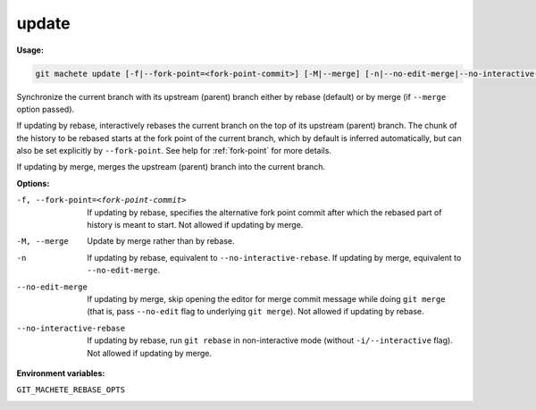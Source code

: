 .. _update:

update
======
**Usage:**

.. code-block:: shell

    git machete update [-f|--fork-point=<fork-point-commit>] [-M|--merge] [-n|--no-edit-merge|--no-interactive-rebase]

Synchronize the current branch with its upstream (parent) branch either by rebase (default) or by merge (if ``--merge`` option passed).

If updating by rebase, interactively rebases the current branch on the top of its upstream (parent) branch.
The chunk of the history to be rebased starts at the fork point of the current branch, which by default is inferred automatically,
but can also be set explicitly by ``--fork-point``.
See help for :ref:`fork-point` for more details.

If updating by merge, merges the upstream (parent) branch into the current branch.

**Options:**

-f, --fork-point=<fork-point-commit>    If updating by rebase, specifies the alternative fork point commit after which the rebased
                                        part of history is meant to start. Not allowed if updating by merge.

-M, --merge                             Update by merge rather than by rebase.

-n                                      If updating by rebase, equivalent to ``--no-interactive-rebase``.
                                        If updating by merge, equivalent to ``--no-edit-merge``.

--no-edit-merge                         If updating by merge, skip opening the editor for merge commit message while doing ``git merge``
                                        (that is, pass ``--no-edit`` flag to underlying ``git merge``). Not allowed if updating by rebase.

--no-interactive-rebase                 If updating by rebase, run ``git rebase`` in non-interactive mode (without ``-i/--interactive`` flag).
                                        Not allowed if updating by merge.

**Environment variables:**

``GIT_MACHETE_REBASE_OPTS``
    .. include:: env-vars/git_machete_rebase_opts.rst
